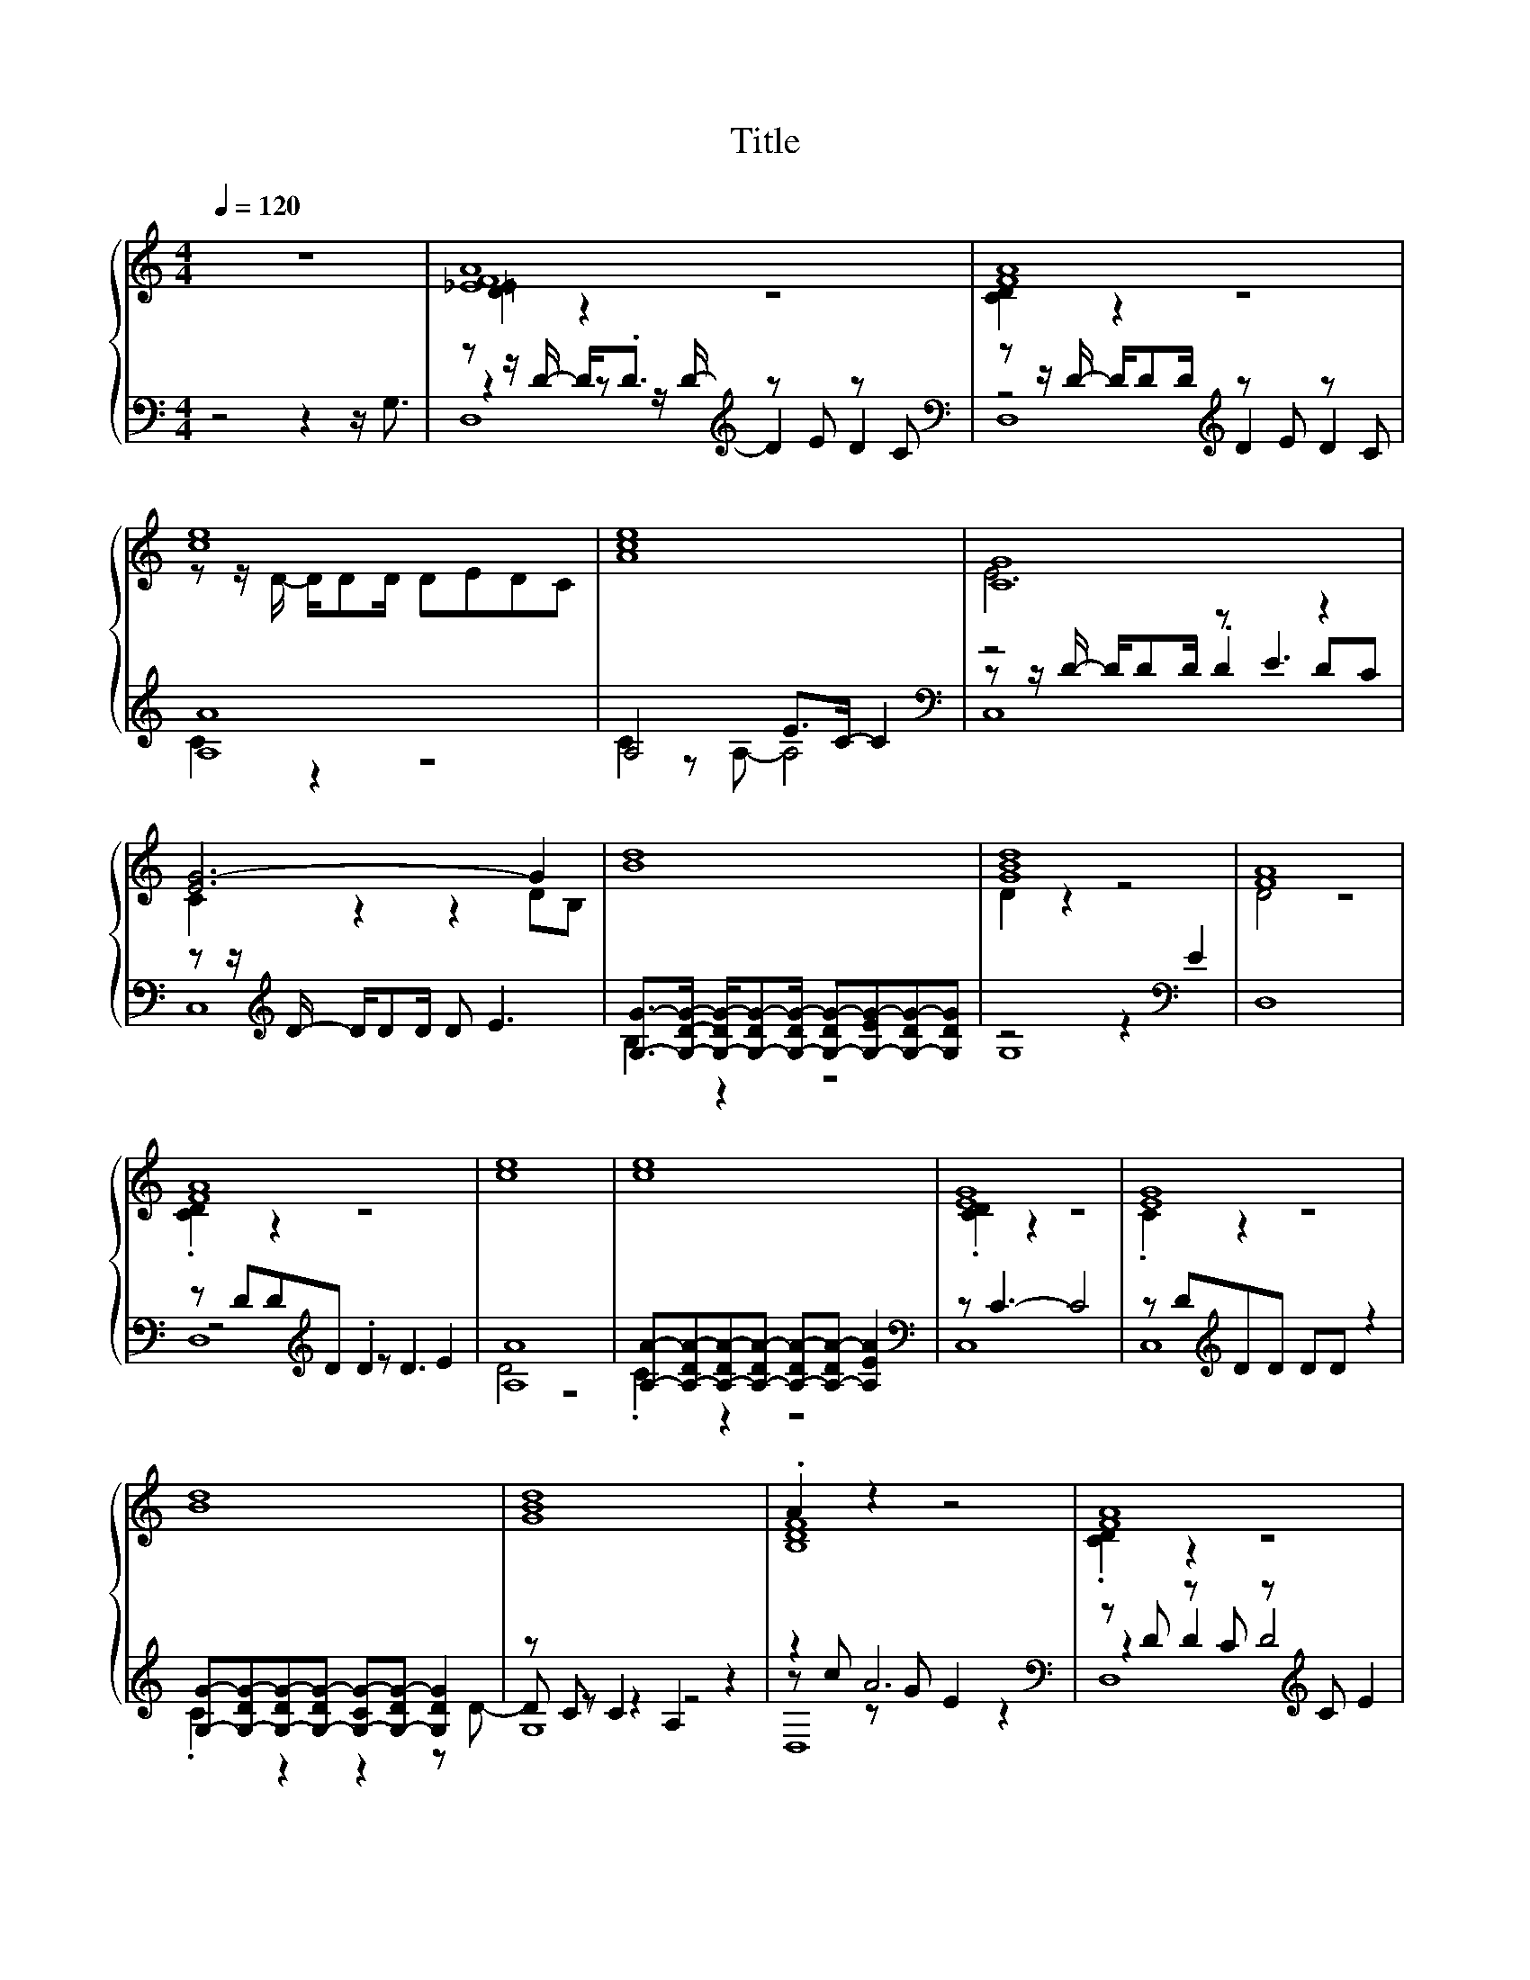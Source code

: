 X:163
T:Title
%%score { ( 1 3 ) | ( 2 4 5 ) }
L:1/4
Q:1/4=120
M:4/4
I:linebreak $
K:C
V:3 treble 
V:2 bass 
L:1/8
V:4 bass 
L:1/8
V:5 bass 
V:1
 z4 | [_EFA]4 | [FA]4 |$ [ce]4 | [Ace]4 | [CG]4 |$ [EG-]3 G | [Bd]4 | [GBd]4 | [FA]4 |$ [FA]4 | %11
 [ce]4 | [ce]4 | [EG]4 | [EG]4 |$ [Bd]4 | [GBd]4 | .A z z2 | [FA]4 |$ [ce]4 | [ce]4 | .A z z2 | %22
 [EG-]3 G | [Bd]4 |$ [Bd]4 | .A z z2 | [FA]4 | [ce]4 | [ce]4 |$ .A z z2 | [EG-]3 G | [Bd]4 | %32
 [GBd]4 | [DF^FA]4 |$ [ce]4 | .[CD] z z2 | [GBd]4 |$ [Ac]4 | [FAc]4 | [Bd]4 | [Bd]4 |] %41
V:2
 z4 z2 z/ G,3/2 | z z/ D/- D<.D[K:treble] z E z C |[K:bass] z z/ D/- D/DD/[K:treble] z E z C |$ %3
 [A,A]8 | A,4 E>C- C2 |[K:bass] z4 z E3 |$ z z/[K:treble] D/- D/DD/ D E3 | %7
 [G,G]->[G,DG]- [G,-DG-]/[G,-DG-][G,-DG-]/ [G,-DG-][G,-EG-][G,-DG-][G,DG] | z4 z2[K:bass] E2 | %9
 D,8 |$ z DD[K:treble]D .D2 E2 | [A,A]8 | [A,A]-[A,-DA-][A,-DA-][A,-DA-] [A,-DA-][A,-DA-] [A,EA]2 | %13
[K:bass] z C3- C4 | z D[K:treble]DD DD z2 |$ %15
 [G,G]-[G,-DG-][G,-DG-][G,-DG-] [G,-CG-][G,-DG-] [G,DG]2 | z C C2 A,2 z2 | z2 A6 | %18
[K:bass] z D z C z[K:treble] C E2 |$ [A,A]8 | %20
 [A,A]-[A,-DA-][A,-DA-][A,-CA-] [A,-DA-][A,-CA-] [A,EA]2 |[K:bass] z[K:treble] c .A2 E4 | %22
[K:bass] z D .D2 .D2[K:treble] E2 | [G,G]8 |$ [G,G]8 | z2 A6 |[K:bass] z D z C z[K:treble] C E2 | %27
 [A,A]8 | [A,A]-[A,-DA-][A,-DA-][A,-CA-] [A,-DA-][A,-CA-] [A,EA]2 |$[K:bass] z[K:treble] c .A2 E4 | %30
[K:bass] z D .D2 .D2[K:treble] E2 | [G,G]8 | z4 z2 z[K:bass] A, | z z/ B,/ A,B, C2 A,B, |$ %34
[K:treble] [A,A]->[A,B,A-] A-[B,A-] [CA-]2 A-[A,A] |[K:bass] z C C6 | %36
 z C CB,/B,/- B,A,/A,/- A,G, |$ [F,F]->[F,-B,F-] [F,-A,F-][F,-G,F-] [E,F,-F-]2 [F,F]2 | %38
 z4 z2[K:treble] G,2 | [G,G]8 | [G,G]8 |] %41
V:3
 x4 | [D=E] z z2 | [CD] z z2 |$ z/ z/4 D/4- D/4D/D/4 D/E/D/C/ | x4 | E3 z |$ C z z D/B,/ | x4 | %8
 D z z2 | D2 z2 |$ .[CD] z z2 | x4 | x4 | .[CD] z z2 | .C z z2 |$ x4 | x4 | [B,DF]4 | .[CD] z z2 |$ %19
 x4 | x4 | [C-EG]2 C2 | .C z z2 | x4 |$ x4 | F4 | .[CD] z z2 | x4 | x4 |$ [C-EG]2 C2 | .C z z2 | %31
 x4 | x4 | C z z2 |$ x4 | %35
 [EG]3/2- [B,E-G-]/4[B,EG]/4- [B,E-G-]/[A,E-G-]/4[A,EG]/4- [A,E-G-]/[G,EG]/ | .D z z2 |$ x4 | x4 | %39
 z2 B,2 | z2 c2 |] %41
V:4
 x8 | z2 z z/[K:treble] D/- D2 D2 |[K:bass] z4[K:treble] D2 D2 |$ C2 z2 z4 | C2 z A,- A,4 | %5
[K:bass] z z/ D/- D/DD/ .D2 DC |$ C,8[K:treble] | B,2 z2 z4 | G,8[K:bass] | x8 |$ %10
 z4[K:treble] z D3 | D4 z4 | .C2 z2 z4 |[K:bass] C,8 | C,8[K:treble] |$ .C2 z2 z2 z D- | %16
 D z z2 z4 | z c z G E2 z2 |[K:bass] z2 D2 D4[K:treble] |$ D4 z4 | .C2 z2 z4 | %21
[K:bass] z2[K:treble] z G- G4 |[K:bass] z2 z C- C[K:treble] C3 | B,4 z4 |$ x8 | z c z G E2 z2 | %26
[K:bass] z2 D2 D4[K:treble] | D2 z2 z4 | .C2 z2 z4 |$[K:bass] z2[K:treble] z G- G4 | %30
[K:bass] z2 z C- C[K:treble] C3 | B,4 z4 | G,8[K:bass] | D,8 |$[K:treble] C2 A,6 |[K:bass] C,8 | %36
 G,8 |$ A,2 z2 z4 | F,8[K:treble] | A,4 z4 | C4 z4 |] %41
V:5
 x4 | D,4[K:treble] |[K:bass] D,4[K:treble] |$ x4 | x4 |[K:bass] C,4 |$ x3/4[K:treble] x13/4 | x4 | %8
 x3[K:bass] x | x4 |$ D,4[K:treble] | x4 | x4 |[K:bass] x4 | x[K:treble] x3 |$ x4 | G,4 | D,4 | %18
[K:bass] D,4[K:treble] |$ x4 | x4 |[K:bass] C,4[K:treble] |[K:bass] C,4[K:treble] | x4 |$ x4 | %25
 [D,D]4 |[K:bass] D,4[K:treble] | x4 | x4 |$[K:bass] C,4[K:treble] |[K:bass] C,4[K:treble] | x4 | %32
 x7/2[K:bass] x/ | x4 |$[K:treble] x4 |[K:bass] x4 | x4 |$ x4 | x3[K:treble] x | x4 | x4 |] %41

